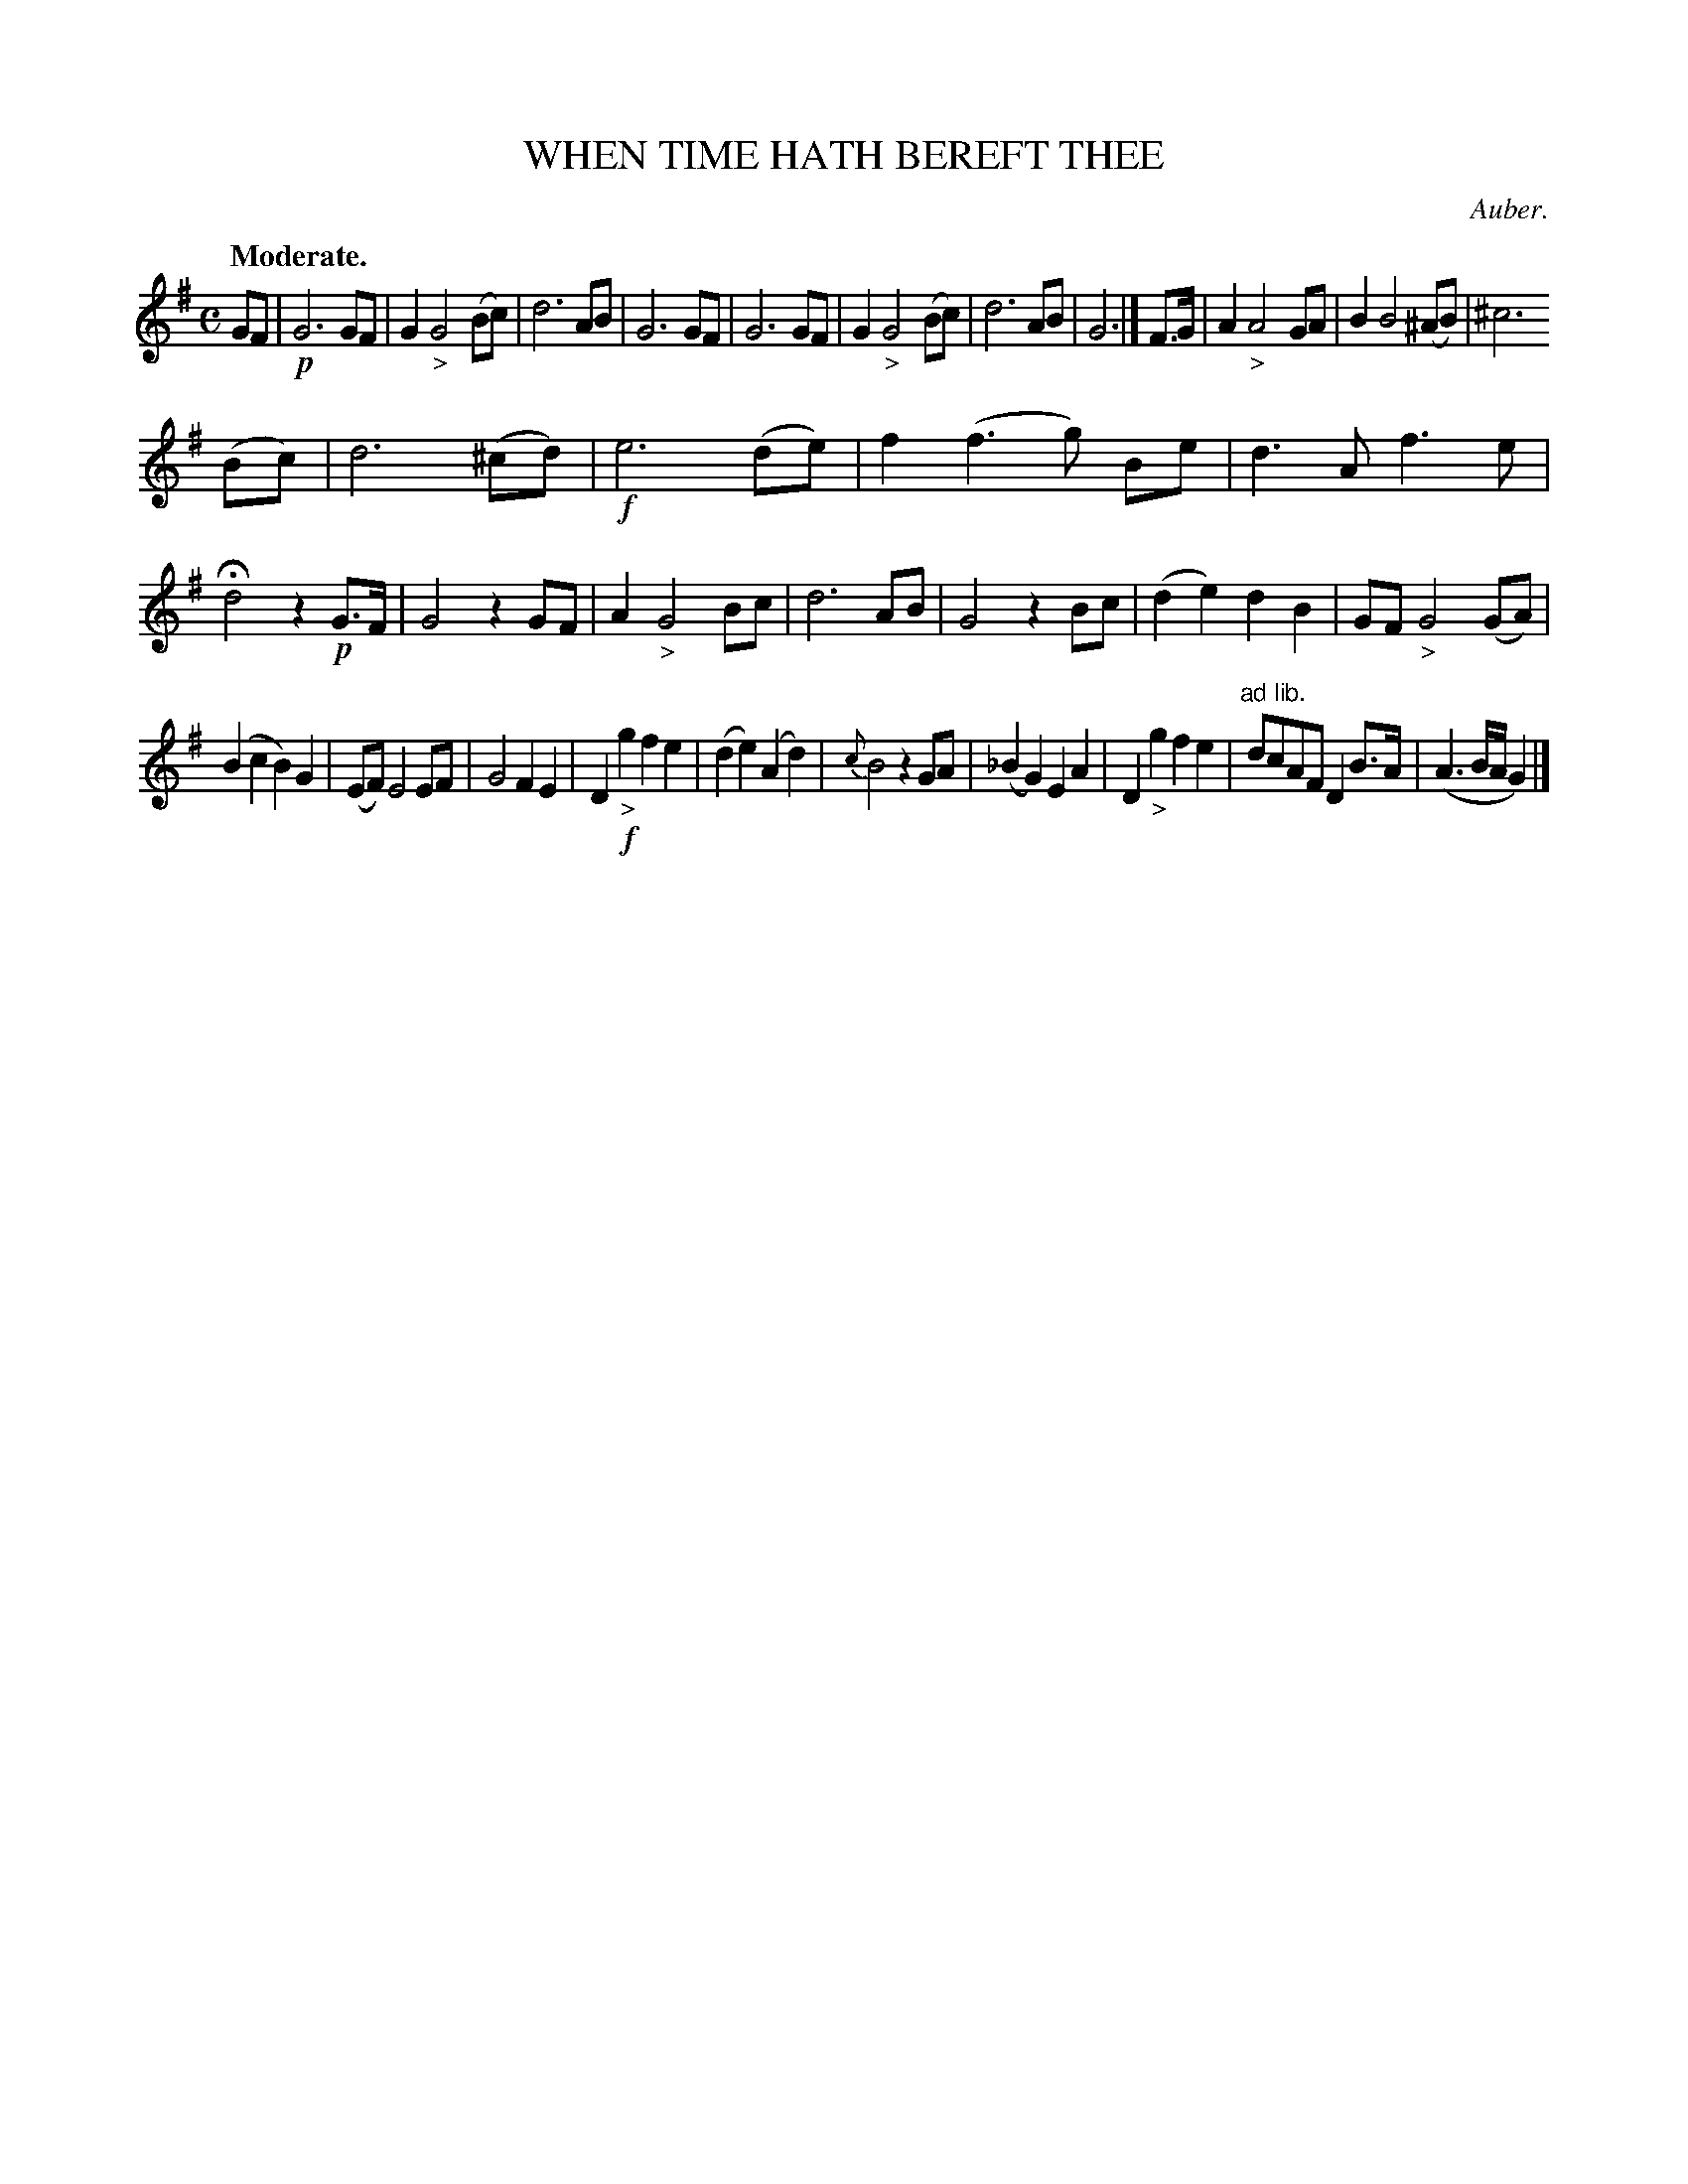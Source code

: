 X: 11181
T: WHEN TIME HATH BEREFT THEE
C: Auber.
Q: "Moderate."
%R: air
B: W. Hamilton "Universal Tune-Book" Vol. 1 Glasgow 1844 p.118 #1
S: http://imslp.org/wiki/Hamilton's_Universal_Tune-Book_(Various)
Z: 2016 John Chambers <jc:trillian.mit.edu>
M: C
L: 1/8
K: G
%%slurgraces yes
%%graceslurs yes
% - - - - - - - - - - - - - - - - - - - - - - - - -
GF |!p!\
G6 GF | G2 "_>"G4 (Bc) | d6 AB | G6 GF |\
G6 GF | G2 "_>"G4 (Bc) | d6 AB | G6 |]\
F>G |\
A2 "_>"A4 GA | B2 B4 (^AB) | ^c6 
(Bc) | d6 (^cd) |!f!\
e6 (de) | f2 (f3 g) Be | d3 A f3 e | Hd4 z2 !p!G>F |\
G4 z2 GF | A2 "_>"G4 Bc | d6 AB | G4 z2 Bc |\
(d2 e2) d2 B2 | GF "_>"G4 (GA) |
(B2 c2 B2) G2 | (EF) E4 EF |\
G4 F2 E2 | D2 !f!"_>"g2 f2 e2 | (d2 e2) (A2 d2) | {c}B4 z2 GA |\
(_B2 G2) E2 A2 | D2 "_>"g2 f2 e2 | "^ad lib."dcAF D2 B>A | (A3 B/A/ G2) |]
% - - - - - - - - - - - - - - - - - - - - - - - - -
